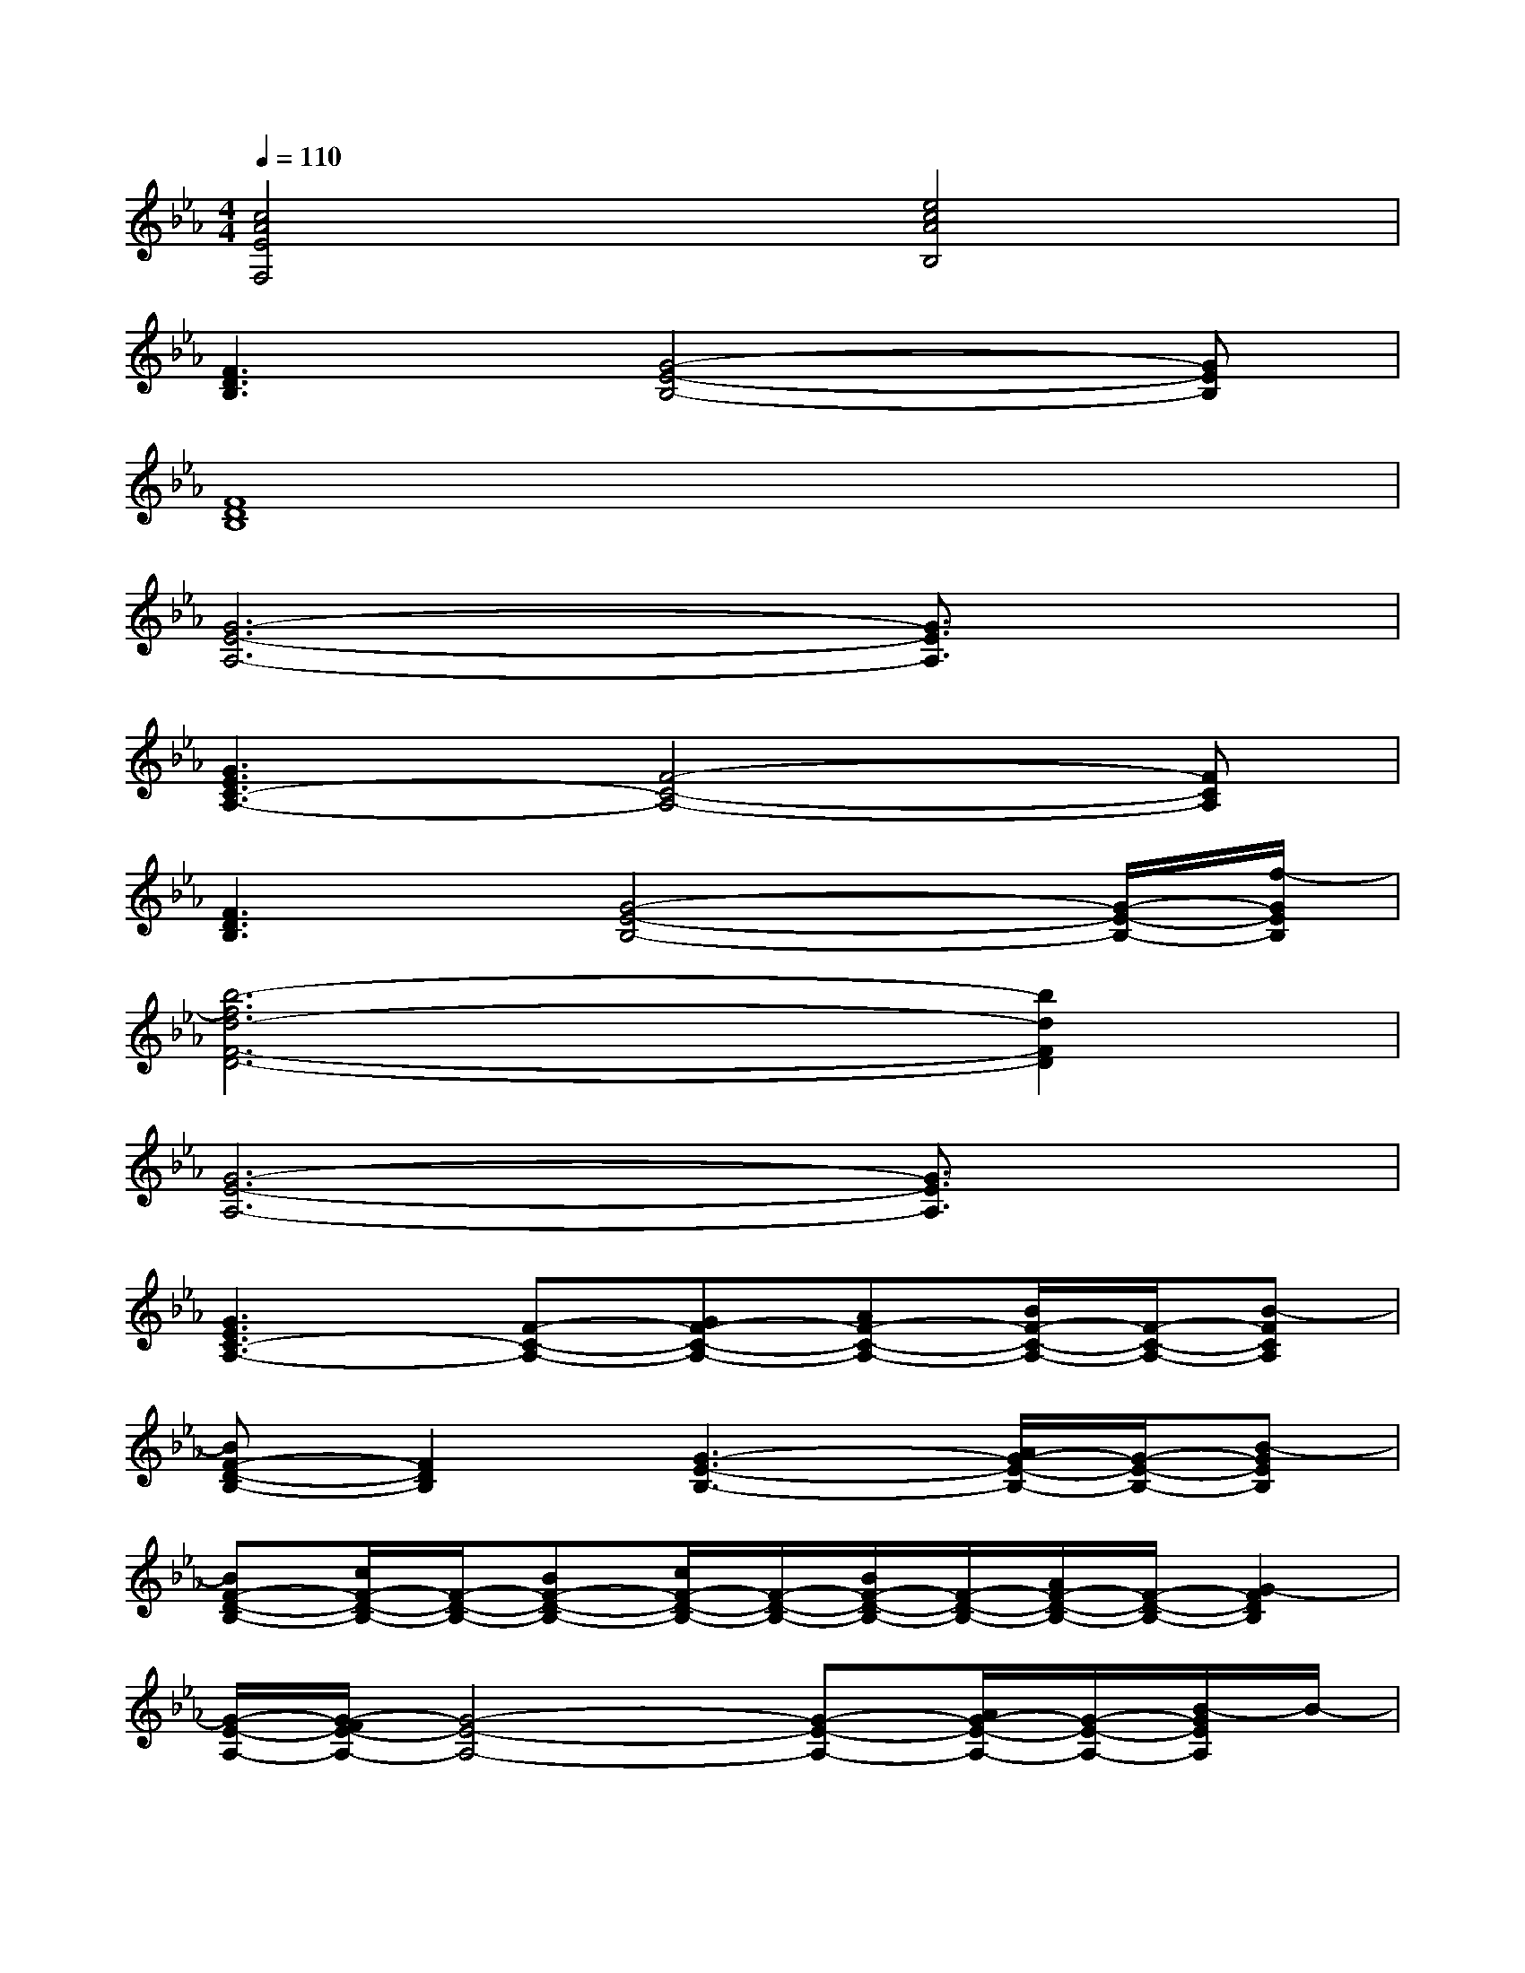 X:1
T:
M:4/4
L:1/8
Q:1/4=110
K:Eb%3flats
V:1
[c4A4E4F,4][e4c4A4B,4]|
[F3D3B,3][G4-E4-B,4-][GEB,]|
[F8D8B,8]|
[G6-E6-A,6-][G3/2E3/2A,3/2]x/2|
[G3E3C3-A,3-][F4-C4-A,4-][FCA,]|
[F3D3B,3][G4-E4-B,4-][G/2-E/2-B,/2-][f/2-G/2E/2B,/2]|
[b6-f6d6-F6-D6-][b2d2F2D2]|
[G6-E6-A,6-][G3/2E3/2A,3/2]x/2|
[G3E3C3-A,3-][F-C-A,-][GF-C-A,-][AF-C-A,-][B/2F/2-C/2-A,/2-][F/2-C/2-A,/2-][B-FCA,]|
[BF-D-B,-][F2D2B,2][G3-E3-B,3-][A/2G/2-E/2-B,/2-][G/2-E/2-B,/2-][B-GEB,]|
[BF-D-B,-][c/2F/2-D/2-B,/2-][F/2-D/2-B,/2-][BF-D-B,-][c/2F/2-D/2-B,/2-][F/2-D/2-B,/2-][B/2F/2-D/2-B,/2-][F/2-D/2-B,/2-][A/2F/2-D/2-B,/2-][F/2-D/2-B,/2-][G2-F2D2B,2]|
[G/2-E/2-A,/2-][G/2-F/2E/2-A,/2-][G4-E4-A,4-][G-E-A,-][A/2G/2-E/2-A,/2-][G/2-E/2-A,/2-][B/2-G/2E/2A,/2]B/2-|
[BG-E-C-A,-][c/2G/2-E/2-C/2-A,/2-][G/2-E/2-C/2-A,/2-][B/2G/2-E/2-C/2-A,/2-][G/2E/2C/2-A,/2-][A/2F/2-C/2-A,/2-][F/2-C/2-A,/2-][GF-C-A,-][e/2F/2-C/2-A,/2-][F/2-C/2-A,/2-][e2-F2C2A,2]|
[e/2F/2-D/2-B,/2-][c/2F/2-D/2-B,/2-][BF-D-B,-][FDB,][G2-E2-B,2-][BG-E-B,-][c/2G/2-E/2-B,/2-][G/2-E/2-B,/2-][e-GEB,]|
[eG-E-_D-A,-][c/2G/2-E/2-_D/2-A,/2-][G/2-E/2-_D/2-A,/2-][B/2G/2-E/2-_D/2-A,/2-][G/2-E/2-_D/2-A,/2-][B2G2-E2-_D2-A,2-][A/2G/2-E/2-_D/2-A,/2-][G2-E2-_D2-A,2-][G/2E/2_D/2A,/2]|
[e2-c2-G2-A,2-][e/2-c/2-B/2G/2-A,/2-][e/2c/2-G/2A,/2][=d3/2-c3/2B3/2-F3/2-G,3/2-][d/2-B/2-F/2-G,/2-][d/2-B/2-G/2F/2-G,/2-][d/2B/2F/2-G,/2][c2-A2-F2E2-F,2-]